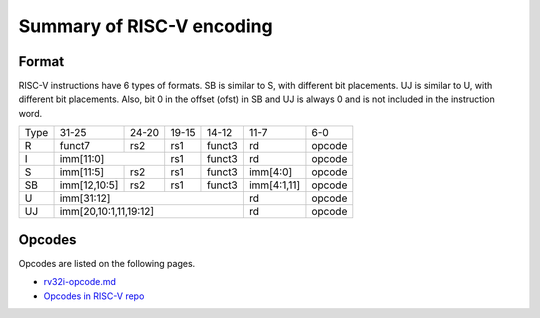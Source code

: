 Summary of RISC-V encoding
============================

Format
-------

RISC-V instructions have 6 types of formats. SB is similar to S, with different
bit placements. UJ is similar to U, with different bit placements. Also, bit 0
in the offset (ofst) in SB and UJ is always 0 and is not included in the
instruction word. 

+--------+----------------+--------+--------+------+------------+-------+
|Type    |31-25           |24-20   |19-15   |14-12 |11-7        |6-0    |
+--------+----------------+--------+--------+------+------------+-------+
|R       |funct7          |rs2     |rs1     |funct3|rd          |opcode |
+--------+----------------+--------+--------+------+------------+-------+
|I       |imm[11:0]                |rs1     |funct3|rd          |opcode |
+--------+----------------+--------+--------+------+------------+-------+
|S       |imm[11:5]       |rs2     |rs1     |funct3|imm[4:0]    |opcode |
+--------+----------------+--------+--------+------+------------+-------+
|SB      |imm[12,10:5]    |rs2     |rs1     |funct3|imm[4:1,11] |opcode |
+--------+----------------+--------+--------+------+------------+-------+
|U       |imm[31:12]                               |rd          |opcode |
+--------+-----------------------------------------+------------+-------+
|UJ      |imm[20,10:1,11,19:12]                    |rd          |opcode |
+--------+-----------------------------------------+------------+-------+

Opcodes
--------

Opcodes are listed on the following pages.

* `rv32i-opcode.md <rv32i-opcode.md>`_

* `Opcodes in RISC-V repo <https://github.com/riscv/riscv-opcodes/blob/master/opcodes-rv32i>`_


